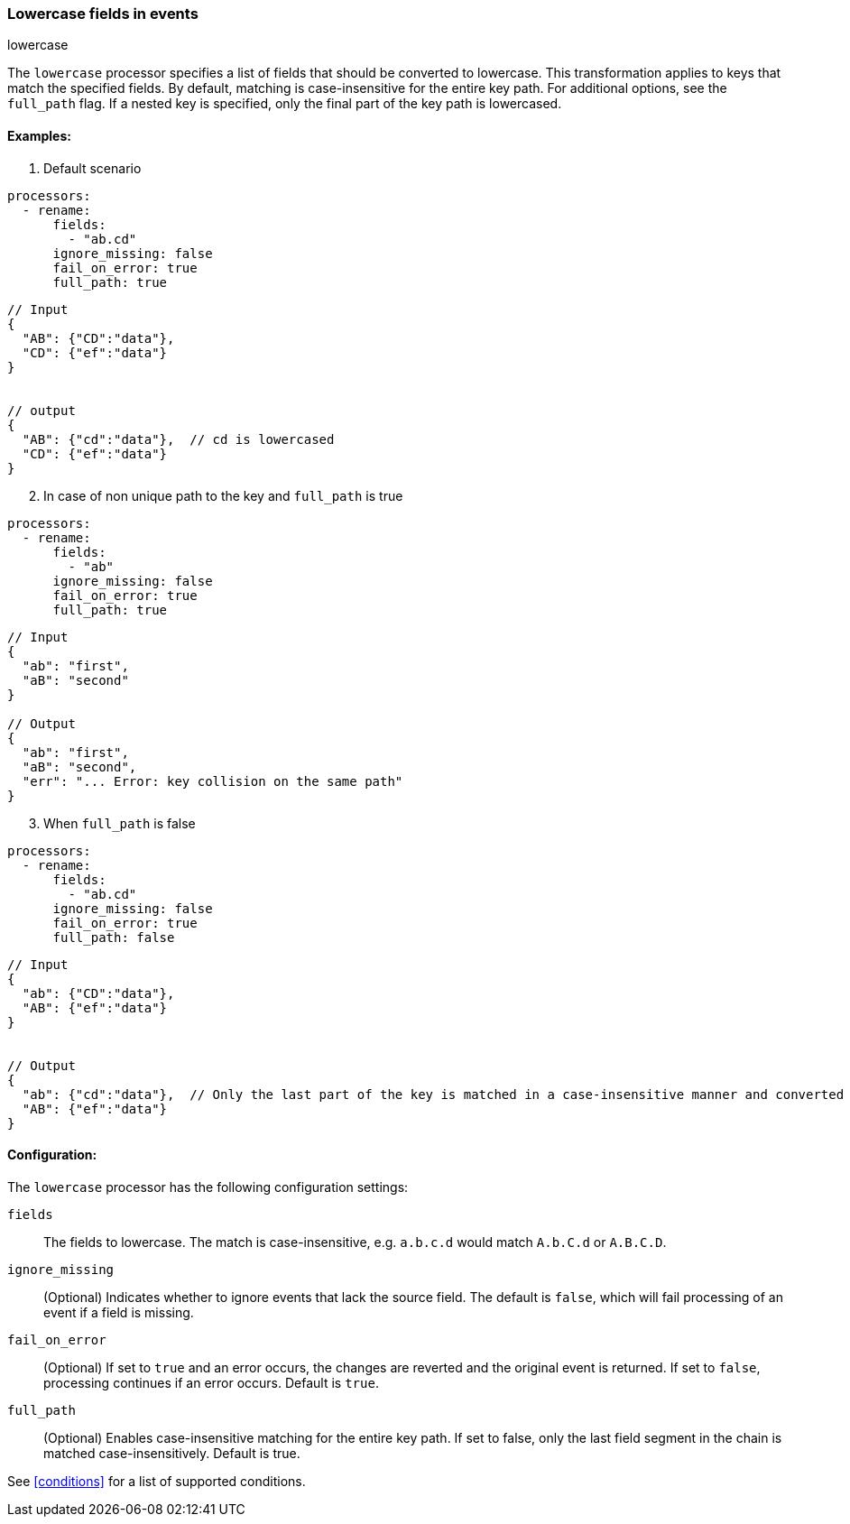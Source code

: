 [[lowercase]]
=== Lowercase fields in events

++++
<titleabbrev>lowercase</titleabbrev>
++++

The `lowercase` processor specifies a list of fields that should be converted to lowercase. This transformation applies to keys that match the specified fields. By default, matching is case-insensitive for the entire key path. For additional options, see the `full_path` flag. If a nested key is specified, only the final part of the key path is lowercased.


==== Examples: 

1. Default scenario

[source,yaml]
----
processors:
  - rename:
      fields:
        - "ab.cd"
      ignore_missing: false
      fail_on_error: true
      full_path: true
----
[source,json]
----
// Input
{
  "AB": {"CD":"data"},
  "CD": {"ef":"data"} 
}


// output
{
  "AB": {"cd":"data"},  // cd is lowercased
  "CD": {"ef":"data"}  
}
----

[start=2]
2. In case of non unique path to the key and `full_path` is true

[source,yaml]
----
processors:
  - rename:
      fields:
        - "ab"
      ignore_missing: false
      fail_on_error: true
      full_path: true
----

[source,json]
----
// Input
{
  "ab": "first",
  "aB": "second"
}

// Output
{
  "ab": "first",
  "aB": "second",
  "err": "... Error: key collision on the same path"
}
----

[start=3]
3. When `full_path` is false

[source,yaml]
----
processors:
  - rename:
      fields:
        - "ab.cd"
      ignore_missing: false
      fail_on_error: true
      full_path: false
----

[source,json]
----
// Input
{
  "ab": {"CD":"data"},
  "AB": {"ef":"data"} 
}


// Output
{
  "ab": {"cd":"data"},  // Only the last part of the key is matched in a case-insensitive manner and converted to lowercase
  "AB": {"ef":"data"} 
}
----

==== Configuration:

The `lowercase` processor has the following configuration settings:

`fields`:: The fields to lowercase. The match is case-insensitive, e.g. `a.b.c.d` would match `A.b.C.d` or `A.B.C.D`.
`ignore_missing`:: (Optional) Indicates whether to ignore events that lack the source field.
                    The default is `false`, which will fail processing of an event if a field is missing.
`fail_on_error`:: (Optional) If set to `true` and an error occurs, the changes are reverted and the original event is returned.
                    If set to `false`, processing continues if an error occurs. Default is `true`.
`full_path`:: (Optional) Enables case-insensitive matching for the entire key path. If set to false, only the last field segment in the chain is matched case-insensitively. Default is true.           

                                  

See <<conditions>> for a list of supported conditions.

